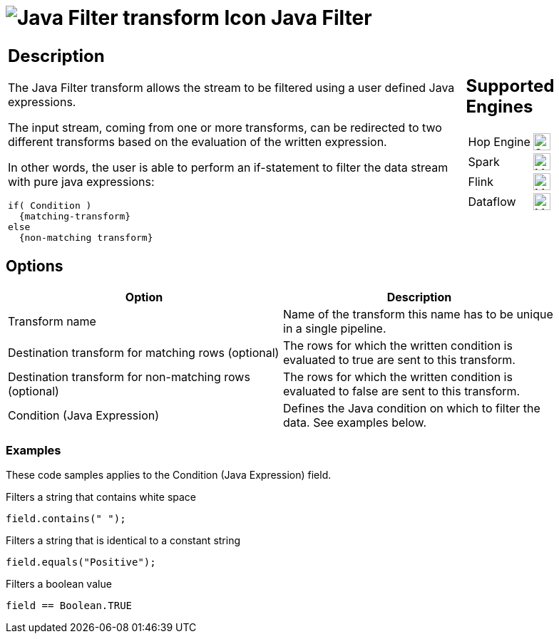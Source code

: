 ////
Licensed to the Apache Software Foundation (ASF) under one
or more contributor license agreements.  See the NOTICE file
distributed with this work for additional information
regarding copyright ownership.  The ASF licenses this file
to you under the Apache License, Version 2.0 (the
"License"); you may not use this file except in compliance
with the License.  You may obtain a copy of the License at
  http://www.apache.org/licenses/LICENSE-2.0
Unless required by applicable law or agreed to in writing,
software distributed under the License is distributed on an
"AS IS" BASIS, WITHOUT WARRANTIES OR CONDITIONS OF ANY
KIND, either express or implied.  See the License for the
specific language governing permissions and limitations
under the License.
////
:documentationPath: /pipeline/transforms/
:language: en_US
:description: The Java Filter transform allows the stream to be filtered using a user defined Java expressions.

= image:transforms/icons/javafilter.svg[Java Filter transform Icon, role="image-doc-icon"] Java Filter

[%noheader,cols="3a,1a", role="table-no-borders" ]
|===
|
== Description

The Java Filter transform allows the stream to be filtered using a user defined Java expressions.

The input stream, coming from one or more transforms, can be redirected to two different transforms based on the evaluation of the written expression.

In other words, the user is able to perform an if-statement to filter the data stream with pure java expressions:

[source,java]
----
if( Condition )
  {matching-transform}
else
  {non-matching transform}
----

|
== Supported Engines
[%noheader,cols="2,1a",frame=none, role="table-supported-engines"]
!===
!Hop Engine! image:check_mark.svg[Supported, 24]
!Spark! image:question_mark.svg[Maybe Supported, 24]
!Flink! image:question_mark.svg[Maybe Supported, 24]
!Dataflow! image:question_mark.svg[Maybe Supported, 24]
!===
|===

== Options

[width="90%",options="header"]
|===
|Option|Description
|Transform name|Name of the transform this name has to be unique in a single pipeline.
|Destination transform for matching rows (optional)|The rows for which the written condition is evaluated to true are sent to this transform.
|Destination transform for non-matching rows (optional)|The rows for which the written condition is evaluated to false are sent to this transform.
|Condition (Java Expression)|Defines the Java condition on which to filter the data.
See examples below.
|===

=== Examples

These code samples applies to the Condition (Java Expression) field.

Filters a string that contains white space

[source,java]
----
field.contains(" ");
----

Filters a string that is identical to a constant string

[source,java]
----
field.equals("Positive");
----

Filters a boolean value

[source,java]
----
field == Boolean.TRUE
----